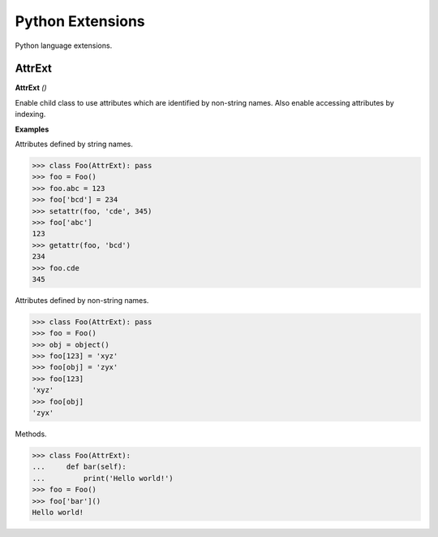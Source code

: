 Python Extensions
=================

Python language extensions.

AttrExt
-------

**AttrExt** `()`

Enable child class to use attributes which are identified by non-string names. Also enable accessing attributes by indexing.

**Examples**

Attributes defined by string names.

>>> class Foo(AttrExt): pass
>>> foo = Foo()
>>> foo.abc = 123
>>> foo['bcd'] = 234
>>> setattr(foo, 'cde', 345)
>>> foo['abc']
123
>>> getattr(foo, 'bcd')
234
>>> foo.cde
345

Attributes defined by non-string names.

>>> class Foo(AttrExt): pass
>>> foo = Foo()
>>> obj = object()
>>> foo[123] = 'xyz'
>>> foo[obj] = 'zyx'
>>> foo[123]
'xyz'
>>> foo[obj]
'zyx'

Methods.

>>> class Foo(AttrExt):
...     def bar(self):
...         print('Hello world!')
>>> foo = Foo()
>>> foo['bar']()
Hello world!         


